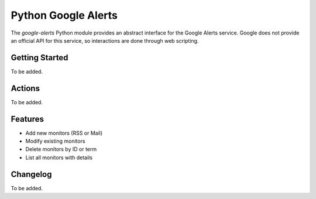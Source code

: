 Python Google Alerts
====================
The `google-alerts` Python module provides an abstract interface for the Google Alerts service. Google does not provide an official API for this service, so interactions are done through web scripting.

Getting Started
---------------
To be added.


Actions
-------
To be added.

Features
--------
* Add new monitors (RSS or Mail)
* Modify existing monitors
* Delete monitors by ID or term
* List all monitors with details

Changelog
---------
To be added.
